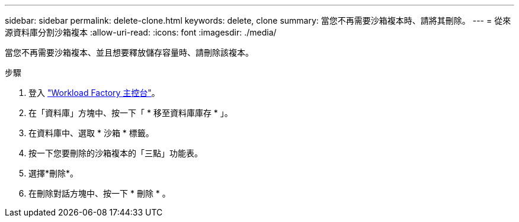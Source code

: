 ---
sidebar: sidebar 
permalink: delete-clone.html 
keywords: delete, clone 
summary: 當您不再需要沙箱複本時、請將其刪除。 
---
= 從來源資料庫分割沙箱複本
:allow-uri-read: 
:icons: font
:imagesdir: ./media/


[role="lead"]
當您不再需要沙箱複本、並且想要釋放儲存容量時、請刪除該複本。

.步驟
. 登入 link:https://console.workloads.netapp.com["Workload Factory 主控台"^]。
. 在「資料庫」方塊中、按一下「 * 移至資料庫庫存 * 」。
. 在資料庫中、選取 * 沙箱 * 標籤。
. 按一下您要刪除的沙箱複本的「三點」功能表。
. 選擇*刪除*。
. 在刪除對話方塊中、按一下 * 刪除 * 。

